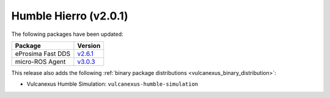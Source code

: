 Humble Hierro (v2.0.1)
^^^^^^^^^^^^^^^^^^^^^^

The following packages have been updated:

.. list-table::
    :header-rows: 1

    * - Package
      - Version
    * - eProsima Fast DDS
      - `v2.6.1 <https://fast-dds.docs.eprosima.com/en/latest/notes/notes.html#version-2-6-1>`__
    * - micro-ROS Agent
      - `v3.0.3 <https://github.com/micro-ROS/micro-ROS-Agent/blob/humble/micro_ros_agent/CHANGELOG.rst#303-2022-06-13>`__

This release also adds the following :ref:`binary package distributions <vulcanexus_binary_distribution>`:

* Vulcanexus Humble Simulation: ``vulcanexus-humble-simulation``
